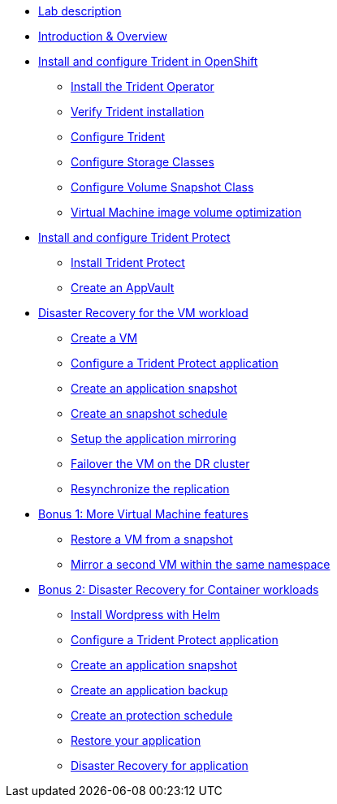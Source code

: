 
* xref:index.adoc[Lab description]

* xref:module-01.adoc[Introduction & Overview]

* xref:module-02.adoc[Install and configure Trident in OpenShift]
** xref:module-02.adoc#operatorinstall[Install the Trident Operator]
** xref:module-02.adoc#tridentinstalled[Verify Trident installation]
** xref:module-02.adoc#tridentconfiguration[Configure Trident]
** xref:module-02.adoc#storageclasses[Configure Storage Classes]
** xref:module-02.adoc#vsclass[Configure Volume Snapshot Class]
** xref:module-02.adoc#optimization[Virtual Machine image volume optimization]

// * xref:module-03.adoc[Provision workloads]
// ** xref:module-03.adoc#deploywordpress[Install Wordpress with Helm]
// ** xref:module-03.adoc#deployvm[Create a VM]

* xref:module-04.adoc[Install and configure Trident Protect]
** xref:module-04.adoc#installtridentprotect[Install Trident Protect]
** xref:module-04.adoc#configureappvault[Create an AppVault]

* xref:module-06.adoc[Disaster Recovery for the VM workload]
** xref:module-06.adoc#deployvm[Create a VM]
** xref:module-06.adoc#creation[Configure a Trident Protect application]
** xref:module-06.adoc#snapshot[Create an application snapshot]
** xref:module-06.adoc#schedule[Create an snapshot schedule]
** xref:module-06.adoc#mirror[Setup the application mirroring]
** xref:module-06.adoc#failover[Failover the VM on the DR cluster]
** xref:module-06.adoc#resync[Resynchronize the replication]

* xref:module-07.adoc[Bonus 1: More Virtual Machine features]
** xref:module-07.adoc#vmrestore[Restore a VM from a snapshot]
** xref:module-07.adoc#vmadd[Mirror a second VM within the same namespace]

* xref:module-08.adoc[Bonus 2: Disaster Recovery for Container workloads]
** xref:module-08.adoc#deploywordpress[Install Wordpress with Helm]
** xref:module-08.adoc#creation[Configure a Trident Protect application]
** xref:module-08.adoc#snapshot[Create an application snapshot]
** xref:module-08.adoc#backup[Create an application backup]
** xref:module-08.adoc#schedule[Create an protection schedule]
** xref:module-08.adoc#restore[Restore your application]
** xref:module-08.adoc#drwordpress[Disaster Recovery for application]
